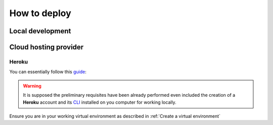 *************
How to deploy
*************

Local development
=================

Cloud hosting provider
======================

Heroku
------

You can essentially follow this `guide`_:

.. _guide: https://devcenter.heroku.com/articles/deploying-python

.. warning:: It is supposed the preliminary requisites have been already performed even included the creation of a **Heroku** account and its `CLI`_  installed on you computer for working locally.

.. _CLI: https://devcenter.heroku.com/articles/heroku-cli

Ensure you are in your working virtual environment as described in :ref:`Create a virtual environment`

